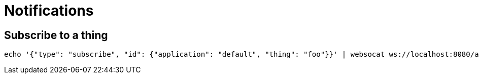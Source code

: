 = Notifications

== Subscribe to a thing

[source,shell]
----
echo '{"type": "subscribe", "id": {"application": "default", "thing": "foo"}}' | websocat ws://localhost:8080/api/v1alpha1/things/default/notifications
----
